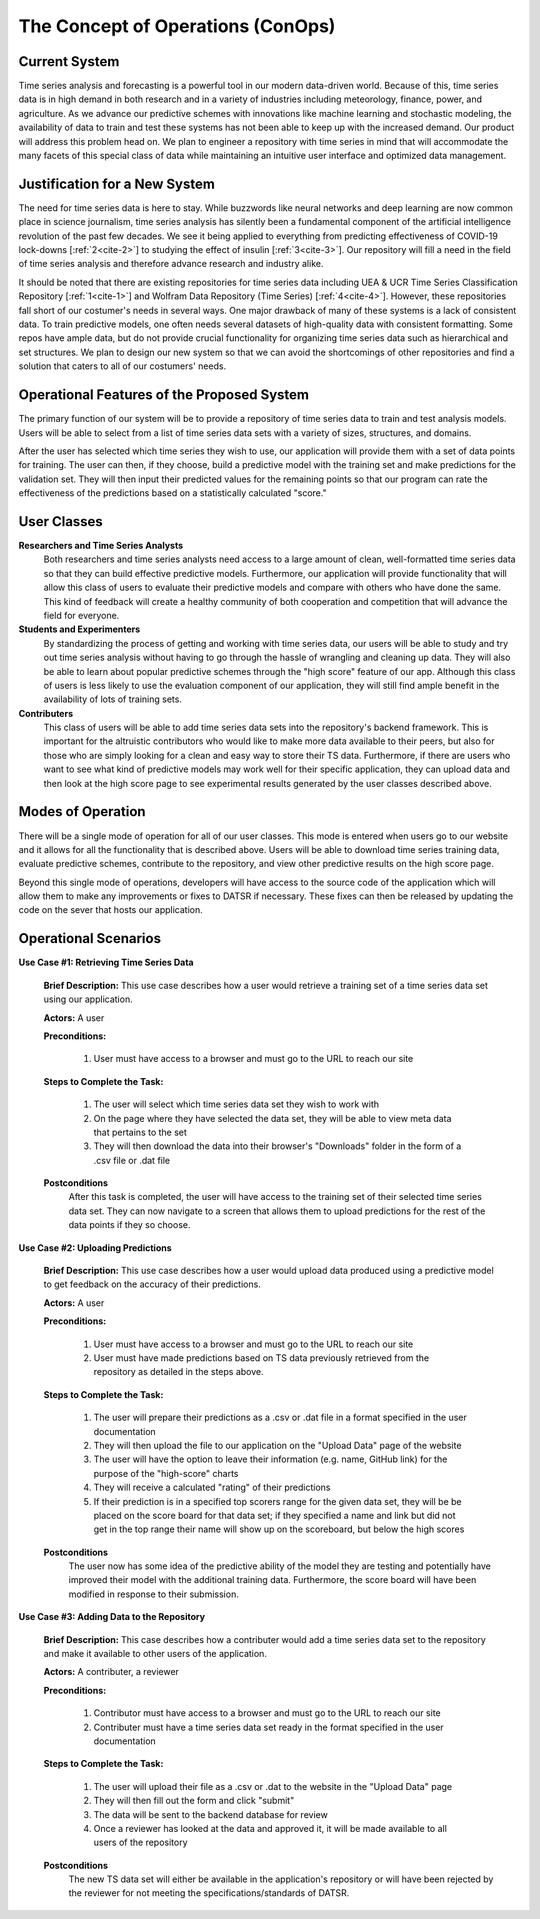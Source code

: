 

The Concept of Operations (ConOps)
===================================


Current System
----------------

Time series analysis and forecasting is a powerful tool in our modern data-driven world. Because of this, time series data is in high demand in both research and in a variety of industries including meteorology, finance, power, and agriculture. As we advance our predictive schemes with innovations like machine learning and stochastic modeling, the availability of data to train and test these systems has not been able to keep up with the increased demand. Our product will address this problem head on. We plan to engineer a repository with time series in mind that will accommodate the many facets of this special class of data while maintaining an intuitive user interface and optimized data management.


Justification for a New System
-------------------------------

The need for time series data is here to stay. While buzzwords like neural networks and deep learning are now common place in science journalism, time series analysis has silently been a fundamental component of the artificial intelligence revolution of the past few decades. We see it being applied to everything from predicting effectiveness of COVID-19 lock-downs [:ref:`2<cite-2>`] to studying the effect of insulin [:ref:`3<cite-3>`]. Our repository will fill a need in the field of time series analysis and therefore advance research and industry alike.


It should be noted that there are existing repositories for time series data including UEA & UCR Time Series Classification Repository [:ref:`1<cite-1>`] and Wolfram Data Repository (Time Series) [:ref:`4<cite-4>`]. However, these repositories fall short of our costumer's needs in several ways. One major drawback of many of these systems is a lack of consistent data. To train predictive models, one often needs several datasets of high-quality data with consistent formatting. Some repos have ample data, but do not provide crucial functionality for organizing time series data such as hierarchical and set structures. We plan to design our new system so that we can avoid the shortcomings of other repositories and find a solution that caters to all of our costumers' needs.


Operational Features of the Proposed System
---------------------------------------------

The primary function of our system will be to provide a repository of time series data to train and test analysis models. Users will be able to select from a list of time series data sets with a variety of sizes, structures, and domains.

After the user has selected which time series they wish to use, our application will provide them with a set of data points for training. The user can then, if they choose, build a predictive model with the training set and make predictions for the validation set. They will then input their predicted values for the remaining points so that our program can rate the effectiveness of the predictions based on a statistically calculated "score."


User Classes
-------------


**Researchers and Time Series Analysts** 
	Both researchers and time series analysts need access to a large amount of clean, well-formatted time series data so that they can build effective predictive models. Furthermore, our application will provide functionality that will allow this class of users to evaluate their predictive models and compare with others who have done the same. This kind of feedback will create a healthy community of both cooperation and competition that will advance the field for everyone. 


**Students and Experimenters**
	By standardizing the process of getting and working with time series data, our users will be able to study and try out time series analysis without having to go through the hassle of wrangling and cleaning up data. They will also be able to learn about popular predictive schemes through the "high score" feature of our app. Although this class of users is less likely to use the evaluation component of our application, they will still find ample benefit in the availability of lots of training sets.


**Contributers**
	This class of users will be able to add time series data sets into the repository's backend framework. This is important for the altruistic contributors who would like to make more data available to their peers, but also for those who are simply looking for a clean and easy way to store their TS data. Furthermore, if there are users who want to see what kind of predictive models may work well for their specific application, they can upload data and then look at the high score page to see experimental results generated by the user classes described above.



Modes of Operation
-------------------

There will be a single mode of operation for all of our user classes. This mode is entered when users go to our website and it allows for all the functionality that is described above. Users will be able to download time series training data, evaluate predictive schemes, contribute to the repository, and view other predictive results on the high score page.

Beyond this single mode of operations, developers will have access to the source code of the application which will allow them to make any improvements or fixes to DATSR if necessary. These fixes can then be released by updating the code on the sever that hosts our application.


Operational Scenarios 
--------------------------


**Use Case #1: Retrieving Time Series Data**

	**Brief Description:** This use case describes how a user would retrieve a training set of a time series data set using our application.

	**Actors:** A user

	**Preconditions:**

		#. User must have access to a browser and must go to the URL to reach our site

	**Steps to Complete the Task:**

		#. The user will select which time series data set they wish to work with
		#. On the page where they have selected the data set, they will be able to view meta data that pertains to the set 
		#. They will then download the data into their browser's "Downloads" folder in the form of a .csv file or .dat file

	**Postconditions**
		After this task is completed, the user will have access to the training set of their selected time series data set. They can now navigate to a screen that allows them to upload predictions for the rest of the data points if they so choose. 
  

**Use Case #2: Uploading Predictions**

	**Brief Description:** This use case describes how a user would upload data produced using a predictive model to get feedback on the accuracy of their predictions.

	**Actors:** A user

	**Preconditions:**

		#. User must have access to a browser and must go to the URL to reach our site
		#. User must have made predictions based on TS data previously retrieved from the repository as detailed in the steps above.

	**Steps to Complete the Task:**
	
		#. The user will prepare their predictions as a .csv or .dat file in a format specified in the user documentation
		#. They will then upload the file to our application on the "Upload Data" page of the website
		#. The user will have the option to leave their information (e.g. name, GitHub link) for the purpose of the "high-score" charts
		#. They will receive a calculated "rating" of their predictions
		#. If their prediction is in a specified top scorers range for the given data set, they will be be placed on the score board for that data set; if they specified a name and link but did not get in the top range their name will show up on the scoreboard, but below the high scores

	**Postconditions**
		The user now has some idea of the predictive ability of the model they are testing and potentially have improved their model with the additional training data. Furthermore, the score board will have been modified in response to their submission.


**Use Case #3: Adding Data to the Repository**

	**Brief Description:** This case describes how a contributer would add a time series data set to the repository and make it available to other users of the application.

	**Actors:** A contributer, a reviewer

	**Preconditions:**

		#. Contributor must have access to a browser and must go to the URL to reach our site
		#. Contributer must have a time series data set ready in the format specified in the user documentation

	**Steps to Complete the Task:**
	
		#. The user will upload their file as a .csv or .dat to the website in the "Upload Data" page 
		#. They will then fill out the form and click "submit"
		#. The data will be sent to the backend database for review
		#. Once a reviewer has looked at the data and approved it, it will be made available to all users of the repository

	**Postconditions**
		The new TS data set will either be available in the application's repository or will have been rejected by the reviewer for not meeting the specifications/standards of DATSR.